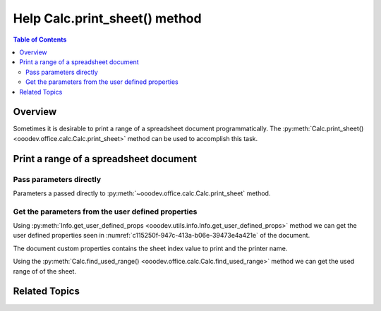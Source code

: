 .. _help_calc_module_class_print_sheet:

Help Calc.print_sheet() method
==============================

.. contents:: Table of Contents
    :local:
    :backlinks: none
    :depth: 2

Overview
--------

Sometimes it is desirable to print a range of a spreadsheet document programmatically.
The :py:meth:`Calc.print_sheet() <ooodev.office.calc.Calc.print_sheet>` method can be used to accomplish this task.

Print a range of a spreadsheet document
---------------------------------------

Pass  parameters directly
^^^^^^^^^^^^^^^^^^^^^^^^^

Parameters a passed directly to :py:meth:`~ooodev.office.calc.Calc.print_sheet` method.

.. tabs::

    .. code-tab:: python

        import uno
        from ooodev.office.calc import Calc

        # ... other code

        # open document
        doc = Calc.open_doc(fnm="my_spreadsheet.ods")

        # print range C6:G33 of the first sheet,
        # optionally idx value can be used to print from sheet matching idx number.
        Calc.print_sheet(printer_name="Brother MFC-L2750DW series", range_name="C6:G33")

    .. only:: html

        .. cssclass:: tab-none

            .. group-tab:: None

Get the parameters from the user defined properties
^^^^^^^^^^^^^^^^^^^^^^^^^^^^^^^^^^^^^^^^^^^^^^^^^^^

Using :py:meth:`Info.get_user_defined_props <ooodev.utils.info.Info.get_user_defined_props>` method we can get the
user defined properties seen in :numref:`c115250f-947c-413a-b06e-39473e4a421e` of the document.

The document custom properties contains the sheet index value to print and the printer name.

Using the :py:meth:`Calc.find_used_range() <ooodev.office.calc.Calc.find_used_range>` method we can get the used range of of the sheet.

.. tabs::

    .. code-tab:: python

        import uno
        from com.sun.star.beans import XPropertySet
        from ooodev.loader.lo import Lo
        from ooodev.office.calc import Calc
        from ooodev.utils.info import Info

        # ... other code

        doc = Calc.open_doc(fnm="my_spreadsheet.ods")
        user_props = Info.get_user_defined_props(doc)

        # get properties as XPropertySet
        ps = Lo.qi(XPropertySet, user_props, True)
        idx = int(ps.getPropertyValue("PrintSheet")) -1 # -1 because index starts at 0
        printer_name = ps.getPropertyValue("PrinterName")
    
        sheet = Calc.get_sheet(doc=doc, idx=idx)

        # find the used range of the sheet
        used_range = Calc.find_used_range(sheet=sheet) # XCellRange

        # send the used range to the printer
        Calc.print_sheet(printer_name=printer_name, cell_range=used_range)


    .. only:: html

        .. cssclass:: tab-none

            .. group-tab:: None

Related Topics
--------------

.. seealso::

    .. cssclass:: ul-list

        - :ref:`ch20_finding_with_cursors`
        - :ref:`help_common_modules_info_get_user_defined_props`